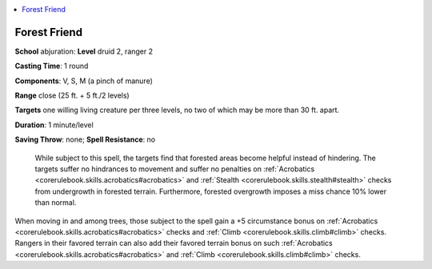 
.. _`ultimatecombat.spells.forestfriend`:

.. contents:: \ 

.. _`ultimatecombat.spells.forestfriend#forest_friend`:

Forest Friend
==============

\ **School**\  abjuration: \ **Level**\  druid 2, ranger 2

\ **Casting Time**\ : 1 round

\ **Components**\ : V, S, M (a pinch of manure)

\ **Range**\  close (25 ft. + 5 ft./2 levels)

\ **Targets**\  one willing living creature per three levels, no two of which may be more than 30 ft. apart. 

\ **Duration**\ : 1 minute/level

\ **Saving Throw**\ : none; \ **Spell Resistance**\ : no

 While subject to this spell, the targets find that forested areas become helpful instead of hindering. The targets suffer no hindrances to movement and suffer no penalties on :ref:`Acrobatics <corerulebook.skills.acrobatics#acrobatics>`\  and :ref:`Stealth <corerulebook.skills.stealth#stealth>`\  checks from undergrowth in forested terrain. Furthermore, forested overgrowth imposes a miss chance 10% lower than normal. 

When moving in and among trees, those subject to the spell gain a +5 circumstance bonus on :ref:`Acrobatics <corerulebook.skills.acrobatics#acrobatics>`\  checks and :ref:`Climb <corerulebook.skills.climb#climb>`\  checks. Rangers in their favored terrain can also add their favored terrain bonus on such :ref:`Acrobatics <corerulebook.skills.acrobatics#acrobatics>`\  and :ref:`Climb <corerulebook.skills.climb#climb>`\  checks.

